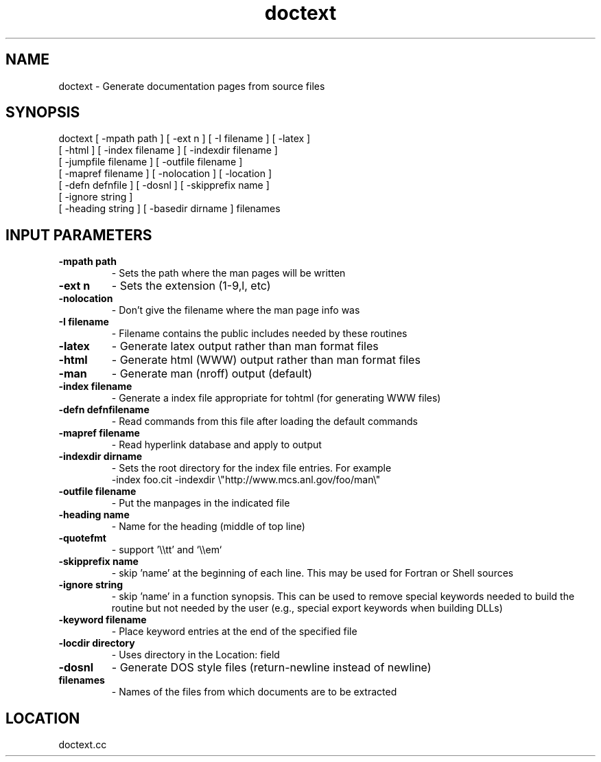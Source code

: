 .TH doctext 1 "6/17/2019" " " ""
.SH NAME
doctext \-  Generate documentation pages from source files 
.SH SYNOPSIS
.nf
doctext [ -mpath path ] [ -ext n ] [ -I filename ] [ -latex ]
[ -html ] [ -index filename ] [ -indexdir filename ]
[ -jumpfile filename ] [ -outfile filename ]
[ -mapref filename ] [ -nolocation ] [ -location ]
[ -defn defnfile ] [ -dosnl ] [ -skipprefix name ]
[ -ignore string ]
[ -heading string ] [ -basedir dirname ] filenames
.fi

.SH INPUT PARAMETERS
.PD 0
.TP
.B -mpath path 
- Sets the path where the man pages will be written
.PD 1
.PD 0
.TP
.B -ext n      
- Sets the extension (1-9,l, etc)
.PD 1
.PD 0
.TP
.B -nolocation 
- Don't give the filename where the man page info was
.PD 1
.PD 0
.TP
.B -I filename 
- Filename contains the public includes needed by these
routines
.PD 1
.PD 0
.TP
.B -latex      
- Generate latex output rather than man format files
.PD 1
.PD 0
.TP
.B -html       
- Generate html (WWW) output rather than man format files
.PD 1
.PD 0
.TP
.B -man        
- Generate man (nroff) output (default)
.PD 1
.PD 0
.TP
.B -index filename 
- Generate a index file appropriate for tohtml
(for generating WWW files)
.PD 1
.PD 0
.TP
.B -defn defnfilename 
- Read commands from this file after loading the
default commands
.PD 1
.PD 0
.TP
.B -mapref filename 
- Read hyperlink database and apply to output
.PD 1
.PD 0
.TP
.B -indexdir dirname 
- 
Sets the root directory for the index file entries.
For example
.PD 1
.br
         -index foo.cit -indexdir \\"http://www.mcs.anl.gov/foo/man\\"
.PD 0
.TP
.B -outfile filename 
- 
Put the manpages in the indicated file
.PD 1
.PD 0
.TP
.B -heading name  
- Name for the heading (middle of top line)
.PD 1
.PD 0
.TP
.B -quotefmt      
- support '\\\\tt' and `\\\\em`
.PD 1
.PD 0
.TP
.B -skipprefix name 
- skip 'name' at the beginning of each line.  This
may be used for Fortran or Shell sources
.PD 1
.PD 0
.TP
.B -ignore string 
- skip 'name' in a function synopsis.  This can be used
to remove special keywords needed to build the routine
but not needed by the user (e.g., special export
keywords when building DLLs)
.PD 1
.PD 0
.TP
.B -keyword filename 
- 
Place keyword entries at the end of the specified file
.PD 1
.PD 0
.TP
.B -locdir directory 
- 
Uses directory in the Location: field
.PD 1
.PD 0
.TP
.B -dosnl 
- Generate DOS style files (return-newline instead of newline)
.PD 1
.PD 0
.TP
.B filenames 
- Names of the files from which documents are to be
extracted
.PD 1
.SH LOCATION
doctext.cc
